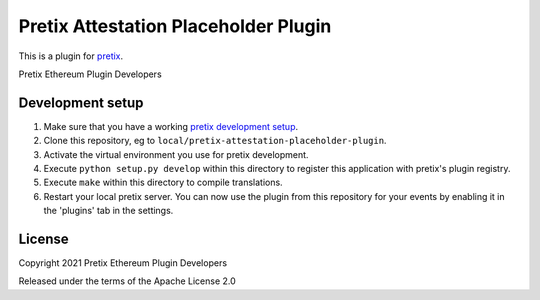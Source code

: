 Pretix Attestation Placeholder Plugin
==========================

This is a plugin for `pretix`_. 

Pretix Ethereum Plugin Developers

Development setup
-----------------

1. Make sure that you have a working `pretix development setup`_.

2. Clone this repository, eg to ``local/pretix-attestation-placeholder-plugin``.

3. Activate the virtual environment you use for pretix development.

4. Execute ``python setup.py develop`` within this directory to register this application with pretix's plugin registry.

5. Execute ``make`` within this directory to compile translations.

6. Restart your local pretix server. You can now use the plugin from this repository for your events by enabling it in
   the 'plugins' tab in the settings.


License
-------


Copyright 2021 Pretix Ethereum Plugin Developers

Released under the terms of the Apache License 2.0



.. _pretix: https://github.com/pretix/pretix
.. _pretix development setup: https://docs.pretix.eu/en/latest/development/setup.html
